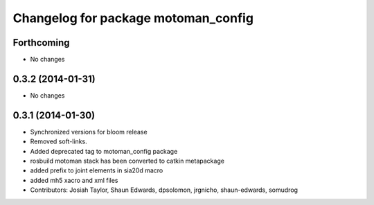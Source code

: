 ^^^^^^^^^^^^^^^^^^^^^^^^^^^^^^^^^^^^
Changelog for package motoman_config
^^^^^^^^^^^^^^^^^^^^^^^^^^^^^^^^^^^^

Forthcoming
-----------
* No changes

0.3.2 (2014-01-31)
------------------
* No changes

0.3.1 (2014-01-30)
------------------
* Synchronized versions for bloom release
* Removed soft-links.
* Added deprecated tag to motoman_config package
* rosbuild motoman stack has been converted to catkin metapackage
* added prefix to joint elements in sia20d macro
* added mh5 xacro and xml files
* Contributors: Josiah Taylor, Shaun Edwards, dpsolomon, jrgnicho, shaun-edwards, somudrog

